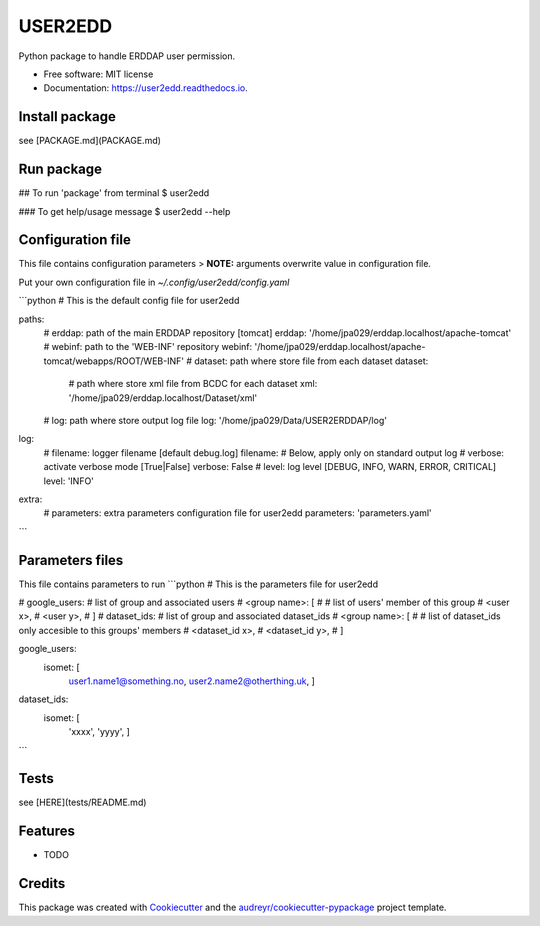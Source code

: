 ========
USER2EDD
========


.. image:: https://img.shields.io/pypi/v/user2edd.svg
        :target: https://pypi.python.org/pypi/user2edd

.. image:: https://img.shields.io/travis/julienpaul/user2edd.svg
        :target: https://travis-ci.com/julienpaul/user2edd

.. image:: https://readthedocs.org/projects/user2edd/badge/?version=latest
        :target: https://user2edd.readthedocs.io/en/latest/?version=latest
        :alt: Documentation Status




Python package to handle ERDDAP user permission.


* Free software: MIT license
* Documentation: https://user2edd.readthedocs.io.

Install package
---------------
see [PACKAGE.md](PACKAGE.md)

Run package
-----------

## To run 'package' from terminal
$ user2edd  

### To get help/usage message
$ user2edd --help

Configuration file
------------------

This file contains configuration parameters
> **NOTE:** arguments overwrite value in configuration file.

Put your own configuration file in `~/.config/user2edd/config.yaml`

```python
# This is the default config file for user2edd

paths:
    # erddap: path of the main ERDDAP repository [tomcat]
    erddap: '/home/jpa029/erddap.localhost/apache-tomcat'
    # webinf: path to the 'WEB-INF' repository
    webinf: '/home/jpa029/erddap.localhost/apache-tomcat/webapps/ROOT/WEB-INF'
    # dataset: path where store file from each dataset
    dataset:
        # path where store xml file from BCDC for each dataset
        xml: '/home/jpa029/erddap.localhost/Dataset/xml'
    # log: path where store output log file
    log: '/home/jpa029/Data/USER2ERDDAP/log'

log:
    # filename: logger filename [default debug.log]
    filename:
    # Below, apply only on standard output log
    # verbose: activate verbose mode [True|False]
    verbose: False
    # level: log level [DEBUG, INFO, WARN, ERROR, CRITICAL]
    level: 'INFO'

extra:
    # parameters: extra parameters configuration file for user2edd
    parameters: 'parameters.yaml'
```

Parameters files
----------------
This file contains parameters to run
```python
# This is the parameters file for user2edd

# google_users:   # list of group and associated users
#   <group name>: [
#      # list of users' member of this group
#      <user x>, 
#      <user y>,
#      ]
# dataset_ids:  # list of group and associated dataset_ids
#   <group name>: [ 
#      # list of dataset_ids only accesible to this groups' members
#      <dataset_id x>, 
#      <dataset_id y>,
#      ] 

google_users:
   isomet: [ 
        user1.name1@something.no,
        user2.name2@otherthing.uk,
        ]

dataset_ids:
   isomet: [
        'xxxx',
        'yyyy',
        ] 
```

Tests
-----
see [HERE](tests/README.md)

Features
--------

* TODO

Credits
-------

This package was created with Cookiecutter_ and the `audreyr/cookiecutter-pypackage`_ project template.

.. _Cookiecutter: https://github.com/audreyr/cookiecutter
.. _`audreyr/cookiecutter-pypackage`: https://github.com/audreyr/cookiecutter-pypackage
